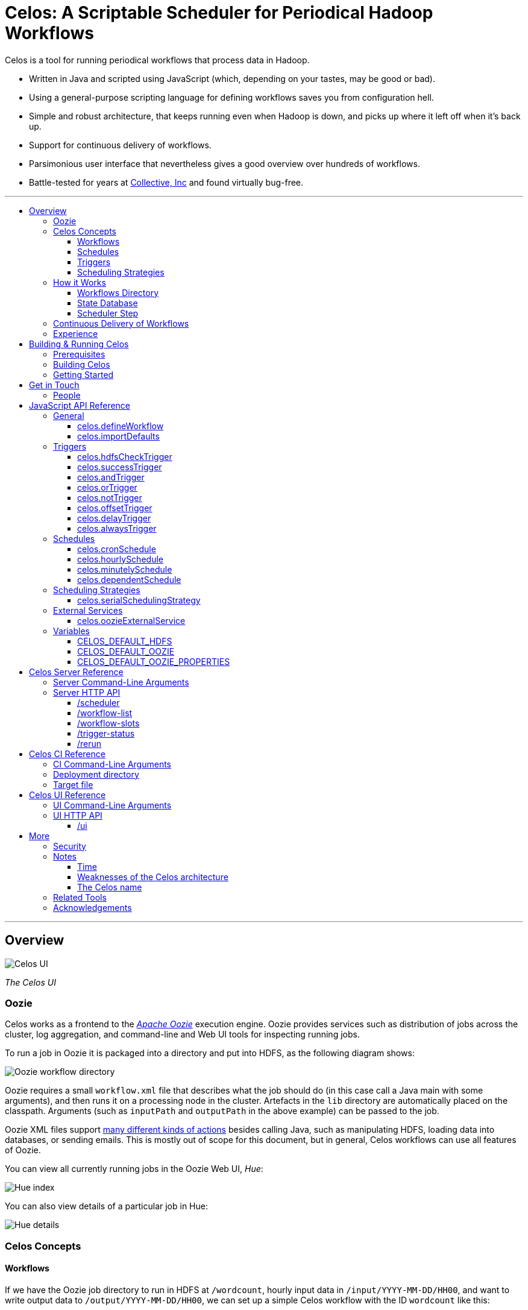 Celos: A Scriptable Scheduler for Periodical Hadoop Workflows
=============================================================
:toc: macro
:toclevels: 3
:toc-title:

Celos is a tool for running periodical workflows that process data in
Hadoop.

* Written in Java and scripted using JavaScript (which, depending on
  your tastes, may be good or bad).

* Using a general-purpose scripting language for defining workflows
  saves you from configuration hell.

* Simple and robust architecture, that keeps running even when Hadoop
  is down, and picks up where it left off when it's back up.

* Support for continuous delivery of workflows.

* Parsimonious user interface that nevertheless gives a good overview
  over hundreds of workflows.

* Battle-tested for years at
  link:http://www.collective.com[Collective, Inc] and found virtually
  bug-free.

'''

toc::[]

'''

== Overview

image::etc/images/celos-ui.png[Celos UI]

_The Celos UI_

=== Oozie

Celos works as a frontend to the
link:https://oozie.apache.org/[_Apache Oozie_] execution engine.
Oozie provides services such as distribution of jobs across the
cluster, log aggregation, and command-line and Web UI tools for
inspecting running jobs.

To run a job in Oozie it is packaged into a directory and put into
HDFS, as the following diagram shows:

image::etc/images/oozie.png[Oozie workflow directory]

Oozie requires a small `workflow.xml` file that describes what the job
should do (in this case call a Java main with some arguments), and
then runs it on a processing node in the cluster.  Artefacts in the
`lib` directory are automatically placed on the classpath.  Arguments
(such as `inputPath` and `outputPath` in the above example) can be
passed to the job.

Oozie XML files support
link:https://oozie.apache.org/docs/4.2.0/WorkflowFunctionalSpec.html[many
different kinds of actions] besides calling Java, such as manipulating
HDFS, loading data into databases, or sending emails.  This is mostly
out of scope for this document, but in general, Celos workflows can
use all features of Oozie.

You can view all currently running jobs in the Oozie Web UI, _Hue_:

image::etc/images/hue-index.png[Hue index]

You can also view details of a particular job in Hue:

image::etc/images/hue-details.png[Hue details]

=== Celos Concepts

==== Workflows

If we have the Oozie job directory to run in HDFS at `/wordcount`,
hourly input data in `/input/YYYY-MM-DD/HH00`, and want to write
output data to `/output/YYYY-MM-DD/HH00`, we can set up a simple Celos
workflow with the ID `wordcount` like this:

[source,javascript]
....
celos.defineWorkflow({
    "id": "wordcount",
    "schedule": celos.hourlySchedule(),
    "schedulingStrategy": celos.serialSchedulingStrategy(),
    "trigger": celos.hdfsCheckTrigger("/input/${year}-${month}-${day}/${hour}00/_READY"),
    "externalService": celos.oozieExternalService({
        "oozie.wf.application.path": "/wordcount/workflow.xml",
        "inputPath": "/input/${year}-${month}-${day}/${hour}00/",
        "outputPath": "/output/${year}-${month}-${day}/${hour}00/",
    })
});
....

If we receive data from two datacenters, in `/input/nyc` and
`/input/lax` we can define a helper function, and use that to quickly
define two workflows, with the IDs `wordcount-nyc` and `wordcount-lax`:

[source,javascript]
....
function defineWordCountWorkflow(dc) {
    celos.defineWorkflow({
        "id": "wordcount-" + dc,
        "schedule": celos.hourlySchedule(),
        "schedulingStrategy": celos.serialSchedulingStrategy(),
        "trigger": celos.hdfsCheckTrigger("/input/" + dc + "/${year}-${month}-${day}/${hour}00/_READY"),
        "externalService": celos.oozieExternalService({
            "oozie.wf.application.path": "/wordcount/workflow.xml",
            "inputPath": "/input/" + dc + "/${year}-${month}-${day}/${hour}00/",
            "outputPath": "/output/" + dc + "/${year}-${month}-${day}/${hour}00/",
        })
    });
}
defineWordCountWorkflow("nyc");
defineWordCountWorkflow("lax");
....

Here's an overview over schedules, triggers, and scheduling
strategies, described below:

image::etc/images/slots.png[Celos concepts]

==== Schedules

Each workflow has a schedule that determines the points in time
(called _slots_) at which the workflow should run.

Celos supports `cron`-like schedules with <<celos.cronSchedule>>:

[source,javascript]
....
// A workflow using this schedule will run every hour.
celos.cronSchedule("0 0 * * * ?");
// A workflow using this schedule will run every day at midnight.
celos.cronSchedule("0 0 0 * * ?");
// A workflow using this schedule will run every day at 5am.
celos.cronSchedule("0 0 5 * * ?");
....

==== Triggers

For each slot of a workflow, a trigger is used to determine whether
it's ready to run, or needs to wait.

===== Simple Triggers

Let's look at some commonly used simple triggers.

<<celos.hdfsCheckTrigger>> waits for a file or directory in HDFS:

[source,javascript]
....
// A slot at time T will wait for the file /logs/YYYY-MM-DD/HH00/_READY in HDFS.
celos.hdfsCheckTrigger("/logs/${year}-${month}-${day}/${hour}00/_READY");
....

<<celos.successTrigger>> waits for the success of another workflow,
allowing the definition of dependencies among workflows:

[source,javascript]
....
// A slot at time T will wait until the slot at time T of 
// the workflow with the ID "workflow-foo" is successful.
celos.successTrigger("workflow-foo")
....

<<celos.delayTrigger>> waits until the current wallclock time is a
given number of seconds after the slot's time:

[source,javascript]
....
// A slot at time T will wait until the current time is one hour after the slot's time.
celos.delayTrigger(60 * 60)
....

<<celos.offsetTrigger>> lets us offset another trigger a given number
of seconds into the future or past.

[source,javascript]
....
// A slot at time T will wait until the _next hour's_ file is available in HDFS.
celos.offsetTrigger(60 * 60, celos.hdfsCheckTrigger("/logs/${year}-${month}-${day}/${hour}00/_READY"));
....

===== Combined Triggers

We can also combine triggers with <<celos.andTrigger>>,	<<celos.orTrigger>>, and <<celos.notTrigger>>:

[source,javascript]
....
// A slot at time T will wait until one of /input-a/YYYY-MM-DD/HH00/_READY
// or /input-b/YYYY-MM-DD/HH00/_READY is in HDFS.
celos.orTrigger(celos.hdfsCheckTrigger("/input-a/${year}-${month}-${day}/${hour}00/_READY"),
                celos.hdfsCheckTrigger("/input-b/${year}-${month}-${day}/${hour}00/_READY"));
....

[source,javascript]
....
// A slot at time T will wait until the current hour's file, the next hour's file,
// and the file for the hour after that are in HDFS.
var hdfsCheck = celos.hdfsCheckTrigger("/logs/${year}-${month}-${day}/${hour}00/_READY");
celos.andTrigger(hdfsCheck,
                 celos.offsetTrigger(60 * 60 * 1, hdfsCheck),
                 celos.offsetTrigger(60 * 60 * 2, hdfsCheck));
....

[source,javascript]
....
// A slot at time T will be ready if, after one hour, the slot at time T
// of the other workflow "workflow-bar" is _not_ successful.
// This can be used to send an alert for example.
celos.andTrigger(celos.delayTrigger(60 * 60),
                 celos.notTrigger(celos.successTrigger("workflow-bar"));
....

==== Scheduling Strategies

A workflow's scheduling strategy determines when and in which order
the ready slots of the workflow should be run.

There's only one scheduling strategy at the moment,
<<celos.serialSchedulingStrategy>>, which executes ready slots oldest
first, with a configurable concurrency level.

[source,javascript]
....
// A workflow using this scheduling strategy will run three slots in parallel.
celos.serialSchedulingStrategy(3);
....

=== How it Works

The main data sources Celos uses are:

==== Workflows Directory

The workflows directory contains JavaScript files that define workflows.

It may look like this:

....
workflows/
  wordcount.js
  some-other-workflow.js
  yet-another-workflow.js
....

==== State Database

The state database directory contains the state of each slot as a
small JSON file.

....
db/
  state/
    wordcount-lax/
      2015-09-15/
        00:00:00.000Z
        01:00:00.000Z
        02:00:00.000Z
        ...
    wordcount-nyc/
      2015-09-15/
        00:00:00.000Z
        01:00:00.000Z
        02:00:00.000Z
        ...
....

An individual slot file in the state database,
e.g. `db/state/wordcount-lax/2015-09-15/01:00:00.000Z`, looks like
this:

....
{
  "status": "SUCCESS",
  "externalID": "0008681-150911205802478-oozie-oozi-W",
  "retryCount": 0
}
....

The `status` field records the state the slot is in.

The `externalID` field contains the Oozie ID of the corresponding
Oozie workflow execution if the slot is running, successful, or failed
(otherwise `externalID` is null).

The `retryCount` records how many times the slot has already been
retried after failure.

==== Scheduler Step

On each scheduler step (typically triggered once per minute from
`cron`), Celos evaluates all JavaScript files in the workflows
directory, yielding a set of uniquely identified workflows.

Then, for each workflow, Celos fetches all slot files within a sliding
window of 7 days before the current date from the state database.

Each slot is a state machine with the following states:

image::etc/images/states.png[Slot states]

Celos takes the following action, depending on the state of the slot:

[options="header"]
|===
|State|Action
|WAITING|Call the workflow's trigger to determine whether the slot is ready.  If the trigger signals readyness, put the slot into the READY state.  If the slot has been waiting for too long, put the slot into the WAIT_TIMEOUT state.  Otherwise, keep the slot in the WAITING state.
|READY|Pass the slot as a candidate for scheduling to the workflow's scheduling strategy.  If the strategy chooses to execute the slot, submit it to Oozie, and put it into the RUNNING state.  Otherwise, keep the slot in the READY state.
|RUNNING|Ask Oozie for the status of the execution.  If the slot is still executing, keep it in the RUNNING state.    If the slot has succeeded, put it into the SUCCESS state.  If the slot has failed, but there are retries left, put the slot into the WAITING state again.  If the slot has failed, and there are no more retries left, put the slot into the FAILURE state.
|SUCCESS|Do nothing.
|FAILURE|Do nothing.
|WAIT_TIMEOUT|Do nothing.
|===

The state database contains additional information about slots that
have been manually rerun with the <<rerun>> HTTP API.

In the following example, the slots `2015-08-01T01:00Z` and
`2015-08-01T02:00Z` of the workflow `wordcount-nyc` have been rerun.
They are outside the sliding window, so the above scheduling algorithm
would not look at the slots.

However, rerunning a slot touches an additional file in the `rerun`
subdirectory of the state database, and slots for which such a file
exists are fed into the scheduling algorithm in addition to the slots
from the 7 day sliding window.

....
db/
  state/
    ... as above ...
  rerun/
    wordcount-nyc/
      2015-08-01/
        01:00:00.000Z
        02:00:00.000Z
....

Rerunning thus serves two purposes: besides the main use of rerunning
a slot, it can also be used to _backfill_ data.

=== Continuous Delivery of Workflows

Changing a workflow definition in Celos is as simple as updating the
workflow JavaScript file and/or the Oozie workflow definition in HDFS.
On the next scheduler step, Celos will pick up the changes.

Bundled with Celos comes a tool called Celos CI (see <<Celos CI Reference>> 
as well as link:samples/quickstart[]) that automates this
process, and can be used in conjunction with Github and a CI server
such as link:https://jenkins-ci.org/[Jenkins] for continuous delivery
of Celos workflows.

For each group of related workflows, we have a Github repository and a
Jenkins job that deploys the workflows on push to master using Celos
CI.  Celos CI copies the JavaScript files to the Celos host with SFTP,
and uploads the Oozie workflow directory to HDFS.

image::etc/images/arch.png[Architecture]

=== Experience

As of September 2015, Celos has been in use at
link:http://www.collective.com[Collective] for about two years, and is
currently running all of our Hadoop processing (hundreds of individual
workflows across dozens of repositories).

Celos is productively used by people from different backgrounds, such
as data science, operations, software engineering, and database
administration, and has proven to be a welcome improvement on our
previous Oozie coordinator-based scheduling.

We're proud that in the years of use, not a single bug in Celos has
caused any downtime, which is attributable to the small codebase
(about 2500 non-blank, non-comment lines of code for core Celos, as
measured by link:http://cloc.sourceforge.net/[cloc] 1.56) and the
rigorous test suite (hundreds of unit tests and an extensive
integration test).

== Building & Running Celos

=== Prerequisites

* JDK 1.8
* link:https://hadoop.apache.org/[Apache Hadoop] 2.5.0
* link:https://oozie.apache.org/[Apache Oozie] 4.1.0

You can probably get away with slightly older Hadoop and Oozie
versions.

=== Building Celos

....
scripts/build.sh
....

This will build the following JARs:

* celos-server/build/libs/celos-server.jar (see <<Celos Server Reference>>)
* celos-ci/build/libs/celos-ci-fat.jar (see <<Celos CI Reference>>)
* celos-ui/build/libs/celos-ui.jar (see <<Celos UI Reference>>)

=== Getting Started

Head over to link:samples/quickstart[*samples/quickstart*].

== Get in Touch

We'd love to help you try out and use Celos!

For now, please use the
link:https://github.com/collectivemedia/celos/issues[Issue Tracker] if
you have questions or comments.

=== People

Developers, developers, developers:

* link:http://github.com/manuel[Manuel Simoni], link:mailto:manuel@collective.com[manuel@collective.com]
* link:http://github.com/akonopko[Alexander Konopko]
* link:http://github.com/ollie64[Oleg Baskakov]

Head honcho: link:http://github.com/andry1[Chris Ingrassia]

== JavaScript API Reference

=== General

==== celos.defineWorkflow

===== Description

This is the main API call that registers a new workflow.

===== Syntax

[source,javascript]
....
celos.defineWorkflow(options)
....

===== Parameters

The `options` argument is an object with the following fields:

[options="header"]
|===
|Name|Type|Required|Description
|`id`|String|Yes|The identifier string for the workflow, must be unique.
|`trigger`|link:#triggers[Trigger]|Yes|The trigger that determines data availability for the workflow.
|`schedule`|link:#schedules[Schedule]|Yes|The schedule that determines the points in time at which the workflow should run.
|`schedulingStrategy`|link:#scheduling-strategies[SchedulingStrategy]|Yes|The scheduling strategy that determines when and in which order ready slots should be run.
|`externalService`|link:#external-services[ExternalService]|Yes|The external service actually responsible for executing the job.
|`startTime`|String|No|The date when the workflow should start executing (default: "1970-01-01T00:00Z").
|`maxRetryCount`|Number|No|The number of times a slot of this workflow should be automatically retried if it fails (default: 0).
|`waitTimeoutSeconds`|Number|No|The number of seconds a workflow should stay waiting until it times out (default: `Integer.MAX_VALUE` (68 years)).
|===

===== Examples

[source,javascript]
....
celos.defineWorkflow({
    "id": "my-workflow",
    "schedule": celos.hourlySchedule(),
    "schedulingStrategy": celos.serialSchedulingStrategy(),
    "trigger": celos.alwaysTrigger(),
    "externalService": celos.oozieExternalService({
        "oozie.wf.application.path": "/my-workflow/workflow.xml",
        "param1": "Hello",
        "param2": "World"
    })
});
....

==== celos.importDefaults

===== Description

Evaluates a file from the defaults directory in the current scope, so
all variables and functions from the file become available in the
current file.

===== Syntax

[source,javascript]
....
celos.importDefaults(name)
....

===== Parameters

[options="header"]
|===
|Name|Type|Required|Description
|`name`|String|Yes|The name of the defaults file to import, without the ".js" suffix.
|===

===== Examples

[source,javascript]
....
// Loads the file foo.js from the defaults directory
celos.importDefaults("foo");
....

=== Triggers

A trigger determines (for each point in time at which a workflow runs)
whether the preconditions for running the workflow (such as data
availability, or success of upstream workflows are met).

==== celos.hdfsCheckTrigger

===== Description

Makes a workflow wait for a file or directory in HDFS.  Often used to
wait for _READY or _SUCCESS files.

===== Syntax

[source,javascript]
....
celos.hdfsCheckTrigger(path, fs?)
....

===== Parameters

[options="header"]
|===
|Name|Type|Required|Description
|`path`|String|Yes|The HDFS path to wait for.  May include the variables `${year}`, `${month}`, `${day}`, `${hour}`, `${minute}`, and `${second}`, which will be replaced by the zero-padded values from the slot's scheduled time.
|`fs`|String|No|The `hdfs://` URI of the HDFS filesystem to use.  If not specified, the value of the <<CELOS_DEFAULT_HDFS>> variable will be used.
|===

===== Examples

[source,javascript]
....
celos.hdfsCheckTrigger("/logs/${year}-${month}-${day}/${hour}-00/_READY");
....

==== celos.successTrigger

===== Description

Makes a workflow wait for the success of another workflow at the same
time.  This is used to define dependencies among workflows.

===== Syntax

[source,javascript]
....
celos.successTrigger(workflowID)
....

===== Parameters

[options="header"]
|===
|Name|Type|Required|Description
|`workflowID`|String|Yes|The ID of the other workflow to wait for.
|===

===== Examples

[source,javascript]
....
// A workflow using this trigger will run at time T only after the
// workflow "bar" has succeeded at time T.
celos.successTrigger("bar");
....

==== celos.andTrigger

===== Description

Logical AND of nested triggers.

===== Syntax

[source,javascript]
....
celos.andTrigger(trigger1, ..., triggerN)
....

===== Parameters

[options="header"]
|===
|Name|Type|Required|Description
|`trigger1, ..., triggerN`|link:#triggers[Trigger]|No|The nested triggers.
|===

===== Examples

[source,javascript]
....
// Wait for the HDFS paths /foo and /bar
celos.andTrigger(celos.hdfsCheckTrigger("/foo"),
                 celos.hdfsCheckTrigger("/bar"));
....

==== celos.orTrigger

===== Description

Logical OR of nested triggers.

===== Syntax

[source,javascript]
....
celos.orTrigger(trigger1, ..., triggerN)
....

===== Parameters

[options="header"]
|===
|Name|Type|Required|Description
|`trigger1, ..., triggerN`|link:#triggers[Trigger]|No|The nested triggers.
|===

===== Examples

[source,javascript]
....
// Wait for the HDFS paths /foo or /bar
celos.orTrigger(celos.hdfsCheckTrigger("/foo"),
                celos.hdfsCheckTrigger("/bar"));
....

==== celos.notTrigger

===== Description

Logical NOT of a nested trigger.

===== Syntax

[source,javascript]
....
celos.notTrigger(trigger)
....

===== Parameters

[options="header"]
|===
|Name|Type|Required|Description
|`trigger`|link:#triggers[Trigger]|Yes|The nested trigger to negate.
|===

===== Examples

[source,javascript]
....
// Wait until HDFS path /foo doesn't exist.
celos.notTrigger(celos.hdfsCheckTrigger("/foo"));
....

==== celos.offsetTrigger

===== Description

Offset a nested trigger into the future or past.

===== Syntax

[source,javascript]
....
celos.offsetTrigger(seconds, trigger)
....

===== Parameters

[options="header"]
|===
|Name|Type|Required|Description
|`seconds`|Number|Yes|The number of seconds to offset into the future (if positive) or past (if negative).
|`trigger`|link:#triggers[Trigger]|Yes|The nested trigger to offset.
|===

===== Examples

[source,javascript]
....
// Wait for this hour's and next hour's HDFS file.
var trigger = celos.hdfsCheckTrigger("/${year}-${month}-${day}/${hour}-00/_READY");
celos.andTrigger(trigger,
                 celos.offsetTrigger(60 * 60, trigger);
....

==== celos.delayTrigger

===== Description

Waits until a specified amount of time has passed between the slot's
scheduled time and the current wallclock time.

===== Syntax

[source,javascript]
....
celos.delayTrigger(seconds)
....

===== Parameters

[options="header"]
|===
|Name|Type|Required|Description
|`seconds`|Number|Yes|The number of seconds to wait.
|===

===== Examples

[source,javascript]
....
// Will become ready one hour after its scheduled time.
celos.delayTrigger(60 * 60);

// Can also be used for e.g. alerting: will trigger if, after 1 hour,
// workflow "foo" is not successful.
celos.andTrigger(celos.delayTrigger(60 * 60),
                 celos.notTrigger(celos.successTrigger("foo")));
....

==== celos.alwaysTrigger

===== Description

A trigger that's always ready, to be used when a workflow has no
preconditions and should simply run at any scheduled time.

===== Syntax

[source,javascript]
....
celos.alwaysTrigger()
....

===== Examples

[source,javascript]
....
celos.alwaysTrigger();
....

=== Schedules

A schedule determines the points in time (slots) at which a workflow should run.

==== celos.cronSchedule

===== Description

A cron-like schedule.

The full cron syntax is described here:
http://www.quartz-scheduler.org/documentation/quartz-1.x/tutorials/crontrigger

===== Syntax

[source,javascript]
....
celos.cronSchedule(cronExpr)
....

===== Parameters

[options="header"]
|===
|Name|Type|Required|Description
|`cronExpr`|String|Yes|The link:http://www.quartz-scheduler.org/documentation/quartz-1.x/tutorials/crontrigger[cron expression].
|===

===== Examples

[source,javascript]
....
// Runs a workflow at 10:15am every day.
celos.cronSchedule("0 15 10 * * ?");
....

==== celos.hourlySchedule

===== Description

Runs a workflow every hour.

A shortcut for `celos.cronSchedule("0 0 * * * ?")`.

===== Syntax

[source,javascript]
....
celos.hourlySchedule()
....

===== Examples

[source,javascript]
....
celos.hourlySchedule();
....

==== celos.minutelySchedule

===== Description

Runs a workflow every minute.

A shortcut for `celos.cronSchedule("0 * * * * ?")`.

===== Syntax

[source,javascript]
....
celos.minutelySchedule()
....

===== Examples

[source,javascript]
....
celos.minutelySchedule();
....

==== celos.dependentSchedule

===== Description

Runs a workflow with the same schedule as another workflow.

===== Syntax

[source,javascript]
....
celos.dependentSchedule(workflowID)
....

===== Parameters

[options="header"]
|===
|Name|Type|Required|Description
|`workflowID`|String|Yes|The workflow ID of the other workflow.
|===

===== Examples

[source,javascript]
....
// A workflow using this schedule will run with the same schedule as 
// the workflow with the ID "foo".
celos.dependentSchedule("foo");
....

=== Scheduling Strategies

A scheduling strategy determines the order in which the ready slots of
a workflow are executed.

==== celos.serialSchedulingStrategy

===== Description

Executes slots oldest first, with a configurable concurrency level.

===== Syntax

[source,javascript]
....
celos.serialSchedulingStrategy(concurrency?)
....

===== Parameters

[options="header"]
|===
|Name|Type|Required|Description
|`concurrency`|Number|No|The number of slots to execute at the same time (defaults to 1).
|===

===== Examples

[source,javascript]
....
// A workflow using this scheduling strategy will have 
// at most three slots executing concurrently.
celos.serialSchedulingStrategy(3);
....

=== External Services

An external service actually executes a workflow.

==== celos.oozieExternalService

===== Description

Executes slots with Oozie.

===== Syntax

[source,javascript]
....
celos.oozieExternalService(properties, oozieURL?)
....

===== Parameters

[options="header"]
|===
|Name|Type|Required|Description
|`properties`|Object|Yes|Properties to pass to Oozie.
|`oozieURL`|String|No|The HTTP URL of the Oozie API.  If not specified, the value of the <<CELOS_DEFAULT_OOZIE>> variable will be used.
|===

Inside property values, the variables `${year}`, `${month}`, `${day}`,
`${hour}`, `${minute}`, and `${second}`, will be replaced by the
zero-padded values from the slot's scheduled time.

`year`, `month`, `day`, `hour`, `minute`, and `second` will also be
set as Oozie properties, so they can be used in the workflow.xml.

Additionally, Celos will set the Oozie property `celosWorkflowName` to
a string like "my-workflow@2015-09-12T20:00Z", useful for display.

===== Examples

[source,javascript]
....
celos.oozieExternalService({
    "prop1": "Hello. It is the year ${year}!",
    "prop2": "Just another property."
});
....

=== Variables

If defined, these global variables influence some API functions.

==== CELOS_DEFAULT_HDFS

The String value of this variable will be used as the default HDFS
name node URI by <<celos.hdfsCheckTrigger>>.

==== CELOS_DEFAULT_OOZIE

The String value of this variable will be used as the default Oozie
API URL by <<celos.oozieExternalService>>.

==== CELOS_DEFAULT_OOZIE_PROPERTIES

The members of this Object will be added to the Oozie properties of a
workflow by <<celos.oozieExternalService>>.

== Celos Server Reference

The celos-server.jar launches Celos.

The celos-server.jar must be run in the following way, due to the need
to put the Hadoop configuration on the classpath:

....
java -cp celos-server.jar:/etc/hadoop/conf com.collective.celos.server.Main <arguments...>
....

=== Server Command-Line Arguments

[options="header"]
|===
|Name|Type|Required|Description
|`--port`|Integer|Yes|HTTP port for server.
|`--workflows`|Path|No|Workflows directory (defaults to /etc/celos/workflows).
|`--defaults`|Path|No|Defaults directory (defaults to /etc/celos/defaults).
|`--logs`|Path|No|Logs directory (defaults to /var/log/celos).
|`--db`|Path|No|State database directory (defaults to /var/lib/celos/db).
|`--autoSchedule`|Integer|No|Interval (in seconds) between scheduler steps.  In not supplied, Celos will not automatically step the scheduler, and wait for POSTs to the /scheduler servlet instead.
|===

=== Server HTTP API

==== /scheduler

Doing a POST to this servlet initiates a scheduler step.

In production we do this once a minute from `cron`.

===== Example

....
curl -X POST localhost:1234/scheduler
....

==== /workflow-list

Doing a GET to this servlet returns the list of workflows loaded into Celos.

===== Example

....
curl "localhost:1234/workflow-list"
....

prints:

....
{
  "ids" : [ "workflow-1", "workflow-2", "workflow-3" ]
}
....

==== /workflow-slots

Doing a GET to this servlet returns the slots of a workflow within a
time range.

===== Parameters

[options="header"]
|===
|Name|Type|Required|Description
|`id`|String|Yes|ID of the workflow.
|`end`|String (ISO 8601)|No|Time (exclusive) of most recent slot to return.  Defaults to current time.
|`start`|String (ISO 8601)|No|Time (inclusive) of earliest slot to return.  Defaults to 1 week before `end`.
|===

===== Example

....
curl "localhost:1234/workflow-slots?id=workflow-1"
....

prints:

....
{
  "slots" : [ {
    "time" : "2015-09-13T13:50:00.000Z",
    "status" : "READY",
    "externalID" : null,
    "retryCount" : 0
  }, {
    "time" : "2015-09-13T13:45:00.000Z",
    "status" : "SUCCESS",
    "externalID" : "0004806-150911205802478-oozie-oozi-W",
    "retryCount" : 0
  }, {
    "time" : "2015-09-13T13:40:00.000Z",
    "status" : "SUCCESS",
    "externalID" : "0004804-150911205802478-oozie-oozi-W",
    "retryCount" : 0
  },
  ...
  ]
}
....

==== /trigger-status

Doing a GET to this servlet returns human-readable information about
why a slot is waiting.

===== Parameters

[options="header"]
|===
|Name|Type|Required|Description
|`id`|String|Yes|ID of the workflow.
|`time`|String (ISO 8601)|Yes|Scheduled time of slot to check.
|===

===== Example

....
curl "localhost:1234/trigger-status?id=workflow-1&time=2015-09-13T13:00Z"
....

prints:

....
{
  "type" : "AndTrigger",
  "ready" : false,
  "description" : "Not all nested triggers are ready",
  "subStatuses" : [ {
    "type" : "DelayTrigger",
    "ready" : false,
    "description" : "Delayed until 2015-09-14T16:00:00.000Z",
    "subStatuses" : [ ]
  }, {
    "type" : "HDFSCheckTrigger",
    "ready" : true,
    "description" : "HDFS path hdfs://nameservice1/logs/dc3/2015-09-14/1500 is ready",
    "subStatuses" : [ ]
  } ]
}
....

==== /rerun

Doing a POST to this servlet instructs Celos to mark a slot for rerun.

The slot's state will be reset to waiting and its retry count will be
reset to 0.

===== Parameters

[options="header"]
|===
|Name|Type|Required|Description
|`id`|String|Yes|ID of the workflow.
|`time`|String (ISO 8601)|Yes|Scheduled time of slot to rerun.
|===

===== Example

....
curl -X POST "localhost:1234/rerun?id=workflow-1&time=2015-09-13T13:40Z"
....

== Celos CI Reference

The celos-ci-fat.jar can be used to deploy workflow, defaults, and
HDFS artefacts automatically.

....
java -jar celos-ci-fat.jar <arguments...>
....

=== CI Command-Line Arguments

[options="header"]
|===
|Name|Type|Required|Description
|`--mode`|String|Yes|`deploy` or `undeploy`
|`--workflowName`|String|Yes|Name of workflow (or rather, project).
|`--deployDir`|Path|Yes|The deployment directory (not needed for `undeploy`).
|`--target`|URL|Yes|The target file (file: or sftp: URL).
|`--hdfsRoot`|Path|No|HDFS data will be placed under this root (defaults to /user/celos/app).
|===

=== Deployment directory

A deployment directory must follow a canonical directory layout:

....
workflow.js
defaults.js
hdfs/
  workflow.xml
  ...
  lib/
    ...
....

=== Target file

A target file is a JSON file that describes a Celos and HDFS setup.

[options="header"]
|===
|Name|Type|Required|Description
|`hadoop.hdfs-site.xml`|String|Yes|URL of Hadoop hdfs-site.xml File
|`hadoop.core-site.xml`|String|Yes|URL of Hadoop core-site.xml File
|`defaults.dir.uri`|String|Yes|URL of Celos defaults directory.
|`workflows.dir.uri`|String|Yes|URL of Celos workflows directory.
|===

All fields can be file: or sftp: URLs.

Example:

....
{
    "hadoop.hdfs-site.xml": "sftp://celos002.ewr004.collective-media.net/etc/hadoop/conf/hdfs-site.xml",
    "hadoop.core-site.xml": "sftp://celos002.ewr004.collective-media.net/etc/hadoop/conf/core-site.xml",
    "defaults.dir.uri": "sftp://celos002.ewr004.collective-media.net/etc/celos/defaults",
    "workflows.dir.uri": "sftp://celos002.ewr004.collective-media.net/etc/celos/workflows",
}
....

== Celos UI Reference

The celos-ui.jar runs the Celos user interface.

....
java -jar celos-ui.jar <arguments...>
....

=== UI Command-Line Arguments

[options="header"]
|===
|Name|Type|Required|Description
|`--port`|Integer|Yes|HTTP port for UI.
|`--celos`|URL|Yes|Celos URL.
|`--hue`|Path|No|URL of Oozie UI.
|`--config`|Path|No|JSON config file.
|===

=== UI HTTP API

==== /ui

Doing a GET to this servlet displays the Celos UI.

===== Parameters

[options="header"]
|===
|Name|Type|Required|Description
|`time`|String (ISO 8601)|Yes|Time of most recent slot to display.
|`zoom`|String (ISO 8601)|No|Zoom level in minutes (defaults to 60).
|===

== More

=== Security

Celos is intended to be used inside a VPN, and by trusted developers.

=== Notes

==== Time

All times in Celos use the UTC timezone exclusively.

==== Weaknesses of the Celos architecture

===== Single master

This might not be as bad as it sounds.  The reason is that during
normal operation, most workflows will usually be mostly successful.
So even if the Celos host burns down to the ground, a new one can
quickly be set up, and all workflows redeployed to it from the CI
server.  Then it will automatically (re)run the last week's workflows,
which, if they are "purely functional" will bring the system back to a
mostly normal state.

===== Changing the schedule of a workflow

Changing the schedule of a workflow (e.g. from "at the hour" to "5
minutes past the hour") means that the existing slot files in the
state database no longer line up with the workflow's (new) schedule,
making them effectively lost.

===== Errors during job submission to Oozie do not bubble up into the UI

If an error happens during job submission to Oozie (e.g. because the
Oozie workflow directory is missing, or the workflow.xml contains a
syntax error), the job will appear to remain stuck in the READY state,
with no indication of error in the UI.  The log however, will contain
the error.

==== The Celos name

The link:http://www.quicksilver899.com/Tolkien/LOTR/LOTR_AC.html[_Lord
of the Rings dictionary_] defines it as:

....
Celos S; also Kelos; freshet; kel- flow away [Sil; *kelu-]; one would
want to choose los snow [Sil] for the final element, but the text of
Unfinished Tales, Index, entry Celos states the final form derives
from Q -sse, -ssa, a form of emphasis [some say locative], making the
definition 'much flowing' or 'freshet', often resulting from melting
snow; perhaps 'snow' is then implied from the ending; a river in
Gondor
....

Alternatively, the
link:http://programmingisterrible.com/post/65781074112/devils-dictionary-of-programming[_Devil’s
Dictionary of Programming_] defines it as:

....
Configurable: It’s your job to make it usable.
Elegant: The only use case is making me feel smart.
Lightweight: I don’t understand the use-cases the alternatives solve.
Opinionated: I don’t believe that your use case exists.
Simple: It solves my use case.
....

=== Related Tools

Two similar, programmable schedulers:

* link:https://github.com/airbnb/airflow[Airbnb Airflow]

* link:https://github.com/spotify/luigi[Spotify Luigi]

=== Acknowledgements

Thanks to our in-house users and to the developers of the many fine
open source libraries we're able to use, including but not limited to
Oozie, Hadoop, Jetty, Rhino, Joda, Jackson, and Gradle.
